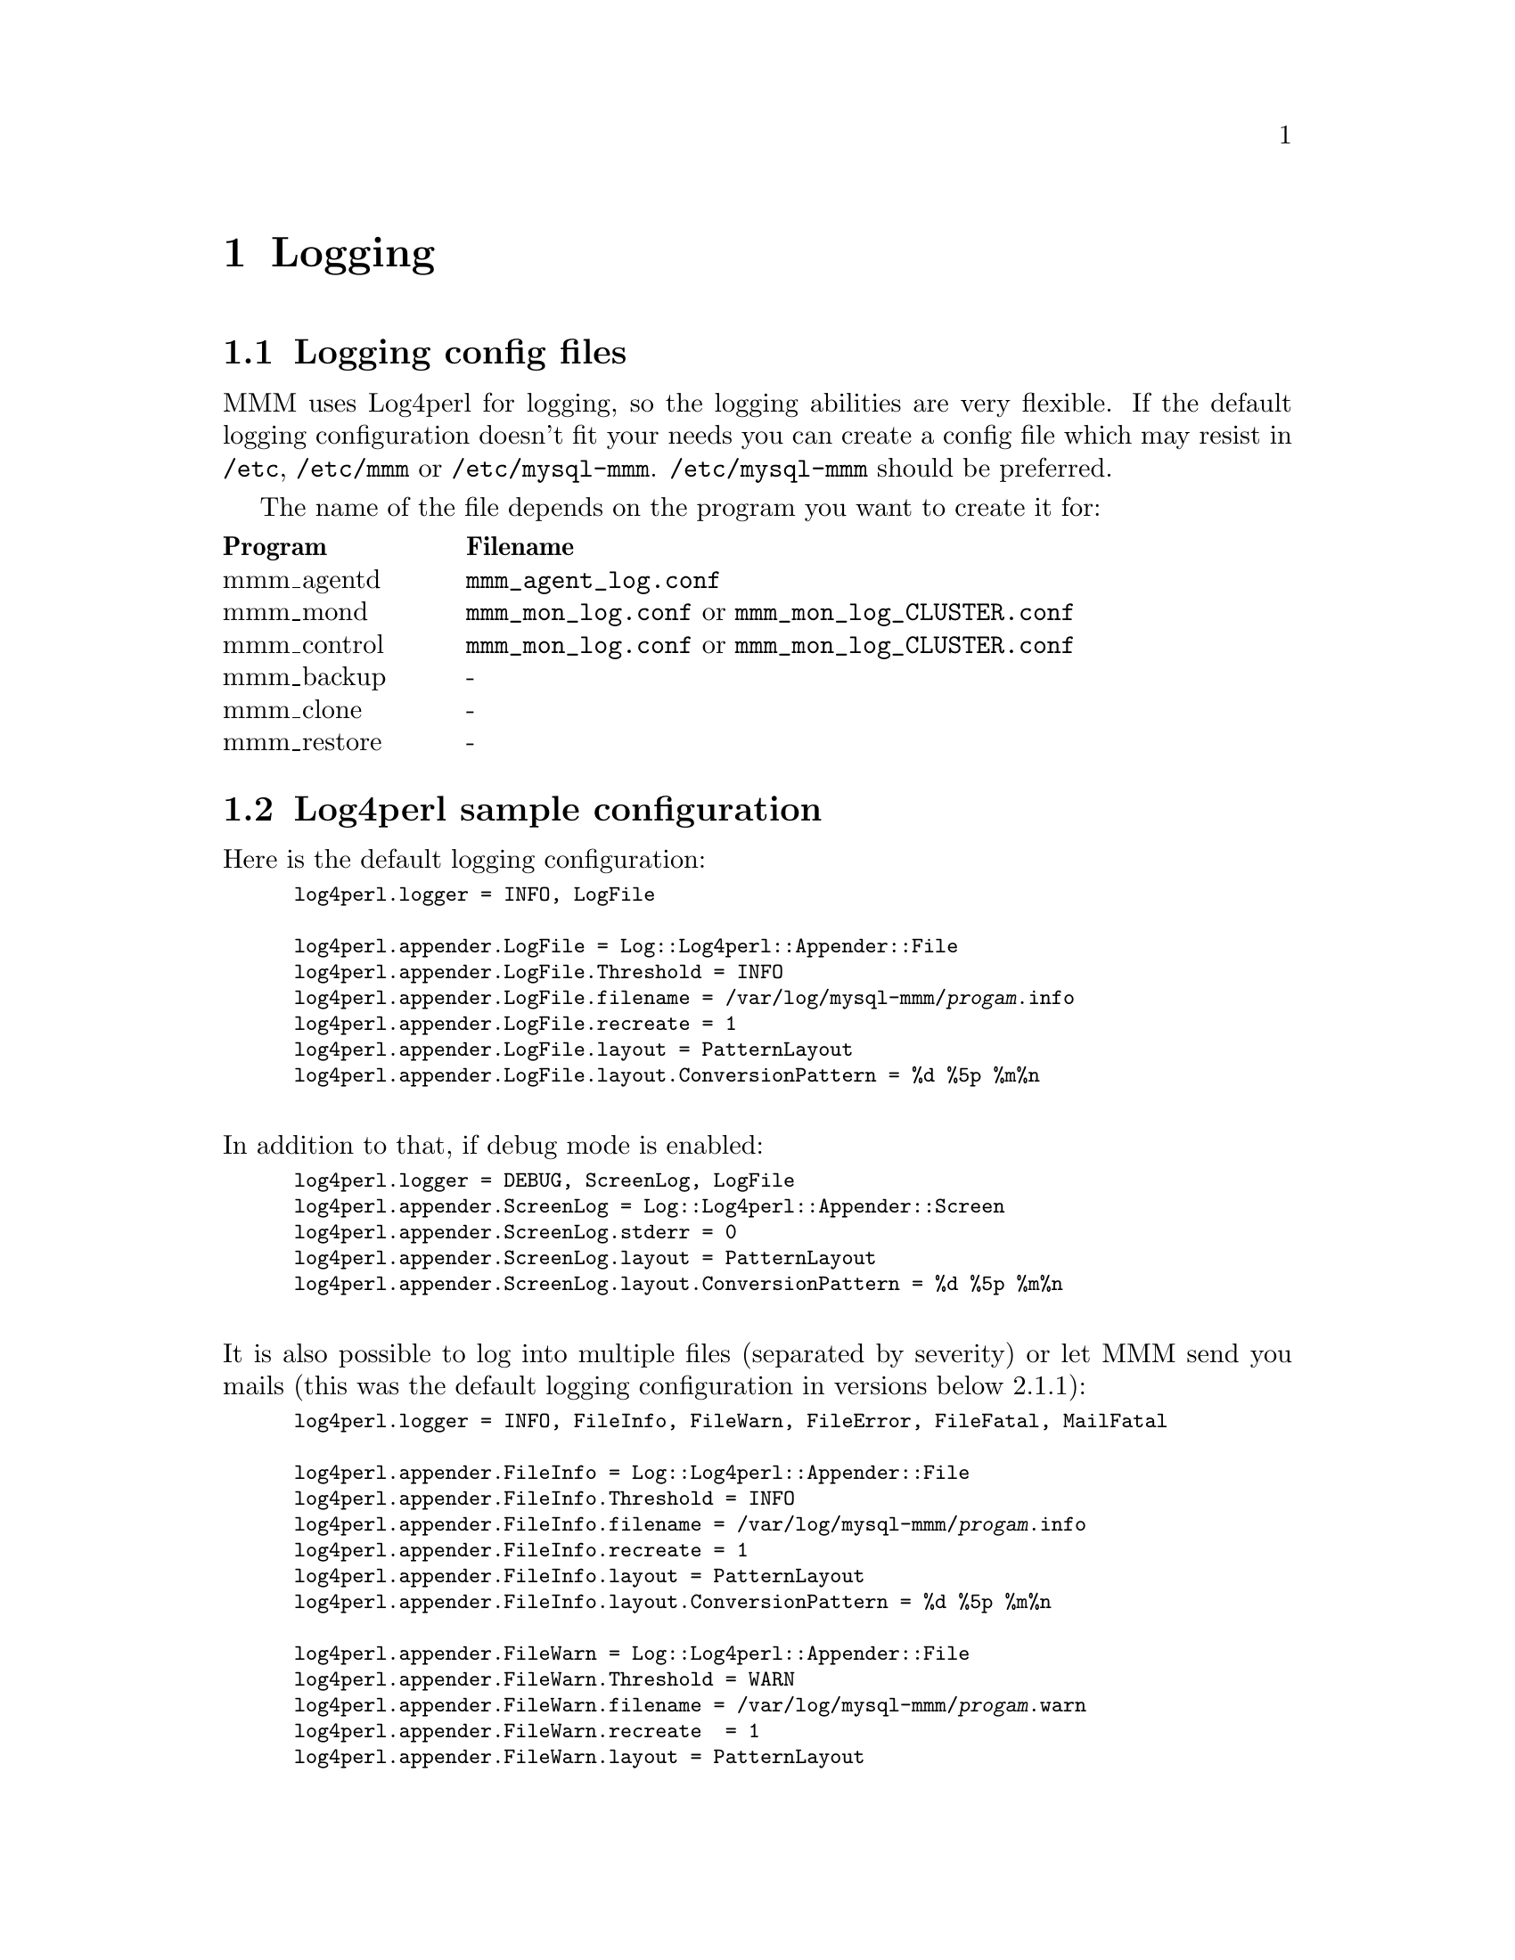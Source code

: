 @node Logging
@chapter Logging
@cindex Logging

@node Logging config files
@section Logging config files
@cindex Logging config files


MMM uses Log4perl for logging, so the logging abilities are very flexible. If 
the default logging configuration doesn't fit your needs you can create a 
config file which may resist in @file{/etc}, @file{/etc/mmm} or 
@file{/etc/mysql-mmm}. @file{/etc/mysql-mmm} should be preferred.

The name of the file depends on the program you want to create it for:

@multitable @columnfractions 0.2 0.8
@headitem Program @tab Filename
@item mmm_agentd	@tab @file{mmm_agent_log.conf}
@item mmm_mond		@tab @file{mmm_mon_log.conf} or @file{mmm_mon_log_CLUSTER.conf}
@item mmm_control	@tab @file{mmm_mon_log.conf} or @file{mmm_mon_log_CLUSTER.conf}
@item mmm_backup	@tab -
@item mmm_clone		@tab -
@item mmm_restore	@tab -
@end multitable


@node Log4perl sample configuration
@section Log4perl sample configuration

Here is the default logging configuration:
@smallexample
log4perl.logger = INFO, LogFile

log4perl.appender.LogFile = Log::Log4perl::Appender::File
log4perl.appender.LogFile.Threshold = INFO 
log4perl.appender.LogFile.filename = /var/log/mysql-mmm/@var{progam}.info
log4perl.appender.LogFile.recreate = 1
log4perl.appender.LogFile.layout = PatternLayout
log4perl.appender.LogFile.layout.ConversionPattern = %d %5p %m%n
@end smallexample

@*
In addition to that, if debug mode is enabled:
@smallexample
log4perl.logger = DEBUG, ScreenLog, LogFile
log4perl.appender.ScreenLog = Log::Log4perl::Appender::Screen
log4perl.appender.ScreenLog.stderr = 0
log4perl.appender.ScreenLog.layout = PatternLayout
log4perl.appender.ScreenLog.layout.ConversionPattern = %d %5p %m%n
@end smallexample

@*
It is also possible to log into multiple files (separated by severity) or let MMM send you mails (this was the default logging configuration in versions below 2.1.1):
@smallexample
log4perl.logger = INFO, FileInfo, FileWarn, FileError, FileFatal, MailFatal

log4perl.appender.FileInfo = Log::Log4perl::Appender::File
log4perl.appender.FileInfo.Threshold = INFO 
log4perl.appender.FileInfo.filename = /var/log/mysql-mmm/@var{progam}.info
log4perl.appender.FileInfo.recreate = 1
log4perl.appender.FileInfo.layout = PatternLayout
log4perl.appender.FileInfo.layout.ConversionPattern = %d %5p %m%n

log4perl.appender.FileWarn = Log::Log4perl::Appender::File
log4perl.appender.FileWarn.Threshold = WARN 
log4perl.appender.FileWarn.filename = /var/log/mysql-mmm/@var{progam}.warn
log4perl.appender.FileWarn.recreate  = 1
log4perl.appender.FileWarn.layout = PatternLayout
log4perl.appender.FileWarn.layout.ConversionPattern = %d %5p %m%n

log4perl.appender.FileError = Log::Log4perl::Appender::File
log4perl.appender.FileError.Threshold = ERROR 
log4perl.appender.FileError.filename = /var/log/mysql-mmm/@var{progam}.error
log4perl.appender.FileError.recreate = 1
log4perl.appender.FileError.layout = PatternLayout
log4perl.appender.FileError.layout.ConversionPattern = %d %5p %m%n

log4perl.appender.FileFatal = Log::Log4perl::Appender::File
log4perl.appender.FileFatal.Threshold = FATAL 
log4perl.appender.FileFatal.filename = /var/log/mysql-mmm/@var{progam}.fatal
log4perl.appender.FileFatal.recreate = 1
log4perl.appender.FileFatal.layout = PatternLayout
log4perl.appender.FileFatal.layout.ConversionPattern = %d %5p %m%n

log4perl.appender.MailFatal = Log::Dispatch::Email::MailSend
log4perl.appender.MailFatal.Threshold = FATAL 
log4perl.appender.MailFatal.to = root
log4perl.appender.MailFatal.buffered = 0
log4perl.appender.MailFatal.subject = FATAL error in @var{progam}
log4perl.appender.MailFatal.layout = PatternLayout
log4perl.appender.MailFatal.layout.ConversionPattern = %d %m%n
@end smallexample

